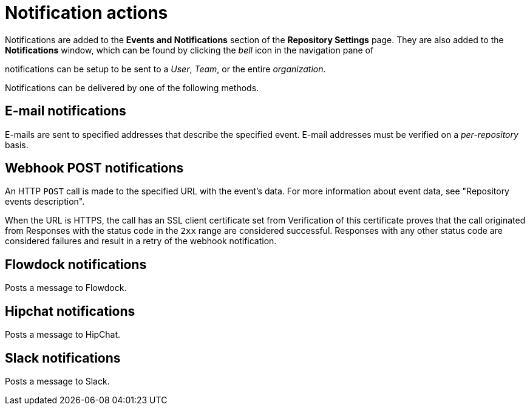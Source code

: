 // module included in the following assemblies:

// * use_quay/master.adoc
// * quay_io/master.adoc

:_content-type: CONCEPT
[id="notification-actions"]
= Notification actions

Notifications are added to the *Events and Notifications* section of the *Repository Settings* page. They are also added to the *Notifications* window, which can be found by clicking the _bell_ icon in the navigation pane of
ifeval::["{context}" == "quay-io"]
{quayio}.
endif::[]
ifeval::["{context}" == "use-quay"]
{productname}.
endif::[]

ifeval::["{context}" == "quay-io"]
{quayio}
endif::[]
ifeval::["{context}" == "use-quay"]
{productname}
endif::[]
notifications can be setup to be sent to a _User_, _Team_, or the entire _organization_.

Notifications can be delivered by one of the following methods.

[discrete]
[id="e-mail"]
== *E-mail notifications*

E-mails are sent to specified addresses that describe the specified event. E-mail addresses must be verified on a _per-repository_ basis. 

[discrete]
[id="webhook-post"]
== *Webhook POST notifications*

An HTTP `POST` call is made to the specified URL with the event's data. For more information about event data, see "Repository events description". 

When the URL is HTTPS, the call has an SSL client certificate set from
ifeval::["{context}" == "quay-io"]
{quayio}.
endif::[]
ifeval::["{context}" == "use-quay"]
{productname}.
endif::[]
Verification of this certificate proves that the call originated from 
ifeval::["{context}" == "quay-io"]
{quayio}.
endif::[]
ifeval::["{context}" == "use-quay"]
{productname}.
endif::[]
Responses with the status code in the `2xx` range are considered successful. Responses with any other status code are considered failures and result in a retry of the webhook notification. 

[discrete]
[id="flowdock-notification"]
== *Flowdock notifications*

Posts a message to Flowdock.

[discrete]
[id="hipchat-notification"]
== *Hipchat notifications*

Posts a message to HipChat.

[discrete]
[id="slack-notification"]
== *Slack notifications*

Posts a message to Slack.